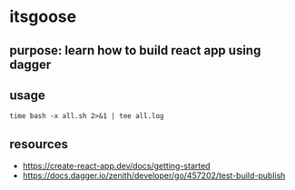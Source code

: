 * itsgoose

** purpose: learn how to build react app using dagger

** usage

#+begin_example
time bash -x all.sh 2>&1 | tee all.log
#+end_example

** resources

+ https://create-react-app.dev/docs/getting-started
+ https://docs.dagger.io/zenith/developer/go/457202/test-build-publish
